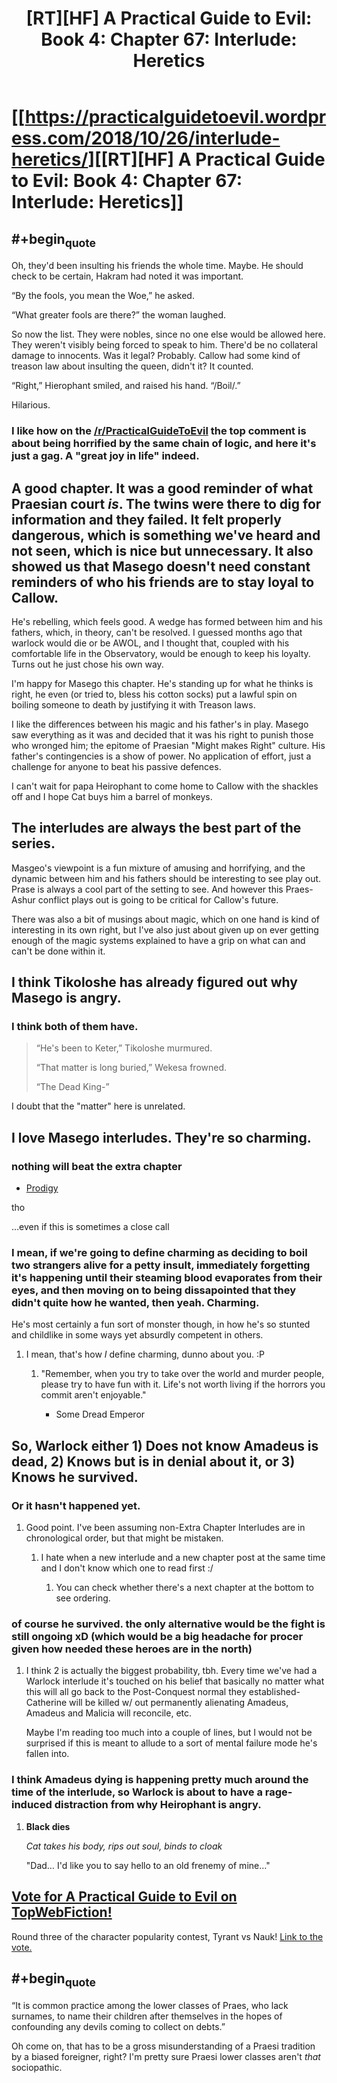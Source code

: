 #+TITLE: [RT][HF] A Practical Guide to Evil: Book 4: Chapter 67: Interlude: Heretics

* [[https://practicalguidetoevil.wordpress.com/2018/10/26/interlude-heretics/][[RT][HF] A Practical Guide to Evil: Book 4: Chapter 67: Interlude: Heretics]]
:PROPERTIES:
:Author: Zayits
:Score: 71
:DateUnix: 1540527077.0
:END:

** #+begin_quote
  Oh, they'd been insulting his friends the whole time. Maybe. He should check to be certain, Hakram had noted it was important.

  “By the fools, you mean the Woe,” he asked.

  “What greater fools are there?” the woman laughed.

  So now the list. They were nobles, since no one else would be allowed here. They weren't visibly being forced to speak to him. There'd be no collateral damage to innocents. Was it legal? Probably. Callow had some kind of treason law about insulting the queen, didn't it? It counted.

  “Right,” Hierophant smiled, and raised his hand. “/Boil/.”
#+end_quote

Hilarious.
:PROPERTIES:
:Author: AStartlingStatement
:Score: 51
:DateUnix: 1540530265.0
:END:

*** I like how on the [[/r/PracticalGuideToEvil]] the top comment is about being horrified by the same chain of logic, and here it's just a gag. A "great joy in life" indeed.
:PROPERTIES:
:Author: Zayits
:Score: 26
:DateUnix: 1540532395.0
:END:


** A good chapter. It was a good reminder of what Praesian court /is/. The twins were there to dig for information and they failed. It felt properly dangerous, which is something we've heard and not seen, which is nice but unnecessary. It also showed us that Masego doesn't need constant reminders of who his friends are to stay loyal to Callow.

He's rebelling, which feels good. A wedge has formed between him and his fathers, which, in theory, can't be resolved. I guessed months ago that warlock would die or be AWOL, and I thought that, coupled with his comfortable life in the Observatory, would be enough to keep his loyalty. Turns out he just chose his own way.

I'm happy for Masego this chapter. He's standing up for what he thinks is right, he even (or tried to, bless his cotton socks) put a lawful spin on boiling someone to death by justifying it with Treason laws.

I like the differences between his magic and his father's in play. Masego saw everything as it was and decided that it was his right to punish those who wronged him; the epitome of Praesian "Might makes Right" culture. His father's contingencies is a show of power. No application of effort, just a challenge for anyone to beat his passive defences.

I can't wait for papa Heirophant to come home to Callow with the shackles off and I hope Cat buys him a barrel of monkeys.
:PROPERTIES:
:Author: leakycauldron
:Score: 27
:DateUnix: 1540530078.0
:END:


** The interludes are always the best part of the series.

Masgeo's viewpoint is a fun mixture of amusing and horrifying, and the dynamic between him and his fathers should be interesting to see play out. Prase is always a cool part of the setting to see. And however this Praes-Ashur conflict plays out is going to be critical for Callow's future.

There was also a bit of musings about magic, which on one hand is kind of interesting in its own right, but I've also just about given up on ever getting enough of the magic systems explained to have a grip on what can and can't be done within it.
:PROPERTIES:
:Author: Agnoman
:Score: 26
:DateUnix: 1540533809.0
:END:


** I think Tikoloshe has already figured out why Masego is angry.
:PROPERTIES:
:Author: MasterCrab
:Score: 25
:DateUnix: 1540530681.0
:END:

*** I think both of them have.

#+begin_quote
  “He's been to Keter,” Tikoloshe murmured.

  “That matter is long buried,” Wekesa frowned.

  “The Dead King-”
#+end_quote

I doubt that the "matter" here is unrelated.
:PROPERTIES:
:Author: Menolith
:Score: 5
:DateUnix: 1540662764.0
:END:


** I love Masego interludes. They're so charming.
:PROPERTIES:
:Author: cyberdsaiyan
:Score: 17
:DateUnix: 1540531526.0
:END:

*** nothing will beat the extra chapter

- [[https://practicalguidetoevil.wordpress.com/2017/12/31/prodigy/][Prodigy]]

tho

...even if this is sometimes a close call
:PROPERTIES:
:Author: letouriste1
:Score: 12
:DateUnix: 1540535651.0
:END:


*** I mean, if we're going to define charming as deciding to boil two strangers alive for a petty insult, immediately forgetting it's happening until their steaming blood evaporates from their eyes, and then moving on to being dissapointed that they didn't quite how he wanted, then yeah. Charming.

He's most certainly a fun sort of monster though, in how he's so stunted and childlike in some ways yet absurdly competent in others.
:PROPERTIES:
:Author: Agnoman
:Score: 15
:DateUnix: 1540543871.0
:END:

**** I mean, that's how /I/ define charming, dunno about you. :P
:PROPERTIES:
:Author: Cariyaga
:Score: 12
:DateUnix: 1540561043.0
:END:

***** "Remember, when you try to take over the world and murder people, please try to have fun with it. Life's not worth living if the horrors you commit aren't enjoyable."

- Some Dread Emperor
:PROPERTIES:
:Author: PotentiallySarcastic
:Score: 4
:DateUnix: 1540585317.0
:END:


** So, Warlock either 1) Does not know Amadeus is dead, 2) Knows but is in denial about it, or 3) Knows he survived.
:PROPERTIES:
:Author: hailcapital
:Score: 13
:DateUnix: 1540532548.0
:END:

*** Or it hasn't happened yet.
:PROPERTIES:
:Author: BaggyOz
:Score: 22
:DateUnix: 1540533938.0
:END:

**** Good point. I've been assuming non-Extra Chapter Interludes are in chronological order, but that might be mistaken.
:PROPERTIES:
:Author: hailcapital
:Score: 8
:DateUnix: 1540535043.0
:END:

***** I hate when a new interlude and a new chapter post at the same time and I don't know which one to read first :/
:PROPERTIES:
:Author: sparr
:Score: 3
:DateUnix: 1540589683.0
:END:

****** You can check whether there's a next chapter at the bottom to see ordering.
:PROPERTIES:
:Author: hailcapital
:Score: 1
:DateUnix: 1540657415.0
:END:


*** of course he survived. the only alternative would be the fight is still ongoing xD (which would be a big headache for procer given how needed these heroes are in the north)
:PROPERTIES:
:Author: letouriste1
:Score: 8
:DateUnix: 1540535775.0
:END:

**** I think 2 is actually the biggest probability, tbh. Every time we've had a Warlock interlude it's touched on his belief that basically no matter what this will all go back to the Post-Conquest normal they established- Catherine will be killed w/ out permanently alienating Amadeus, Amadeus and Malicia will reconcile, etc.

Maybe I'm reading too much into a couple of lines, but I would not be surprised if this is meant to allude to a sort of mental failure mode he's fallen into.
:PROPERTIES:
:Author: hailcapital
:Score: 12
:DateUnix: 1540537620.0
:END:


*** I think Amadeus dying is happening pretty much around the time of the interlude, so Warlock is about to have a rage-induced distraction from why Heirophant is angry.
:PROPERTIES:
:Author: TaltosDreamer
:Score: 7
:DateUnix: 1540538009.0
:END:

**** *Black dies*

/Cat takes his body, rips out soul, binds to cloak/

"Dad... I'd like you to say hello to an old frenemy of mine..."
:PROPERTIES:
:Author: RynnisOne
:Score: 2
:DateUnix: 1540687271.0
:END:


** [[http://topwebfiction.com/vote.php?for=a-practical-guide-to-evil][Vote for A Practical Guide to Evil on TopWebFiction!]]

Round three of the character popularity contest, Tyrant vs Nauk! [[https://www.strawpoll.me/16716277?fbclid=IwAR03RBPaM5PwLy1DwBa1ywoqies7I6Zz6c72jNnHcpBu7FVmW5N_DLYMEY4][Link to the vote.]]
:PROPERTIES:
:Author: Zayits
:Score: 9
:DateUnix: 1540527173.0
:END:


** #+begin_quote
  “It is common practice among the lower classes of Praes, who lack surnames, to name their children after themselves in the hopes of confounding any devils coming to collect on debts.”
#+end_quote

Oh come on, that has to be a gross misunderstanding of a Praesi tradition by a biased foreigner, right? I'm pretty sure Praesi lower classes aren't /that/ sociopathic.
:PROPERTIES:
:Author: CouteauBleu
:Score: 2
:DateUnix: 1540647524.0
:END:
